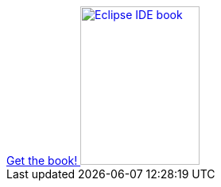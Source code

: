 ++++
<div id="kindle">

<a href="http://www.vogella.com/books/eclipseide.html">
	Get the book!
	<img src="../../img/books/eclipseide_book.png" width="150" height="200" alt="Eclipse IDE book"/> 	
</a>

</div>
++++

